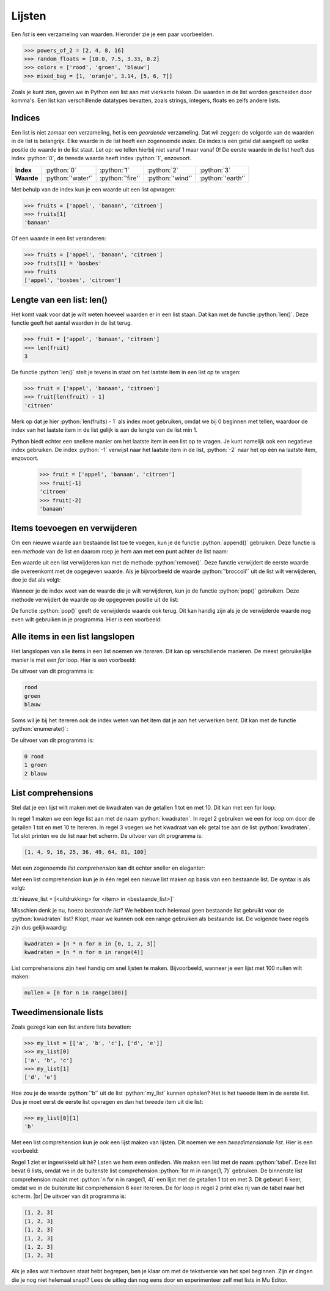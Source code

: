 .. role:: python(code)
   :language: python

.. |br| raw:: html

   <br/>

Lijsten
================

Een *list* is een verzameling van waarden. Hieronder zie je een paar voorbeelden.

.. code-block:: python

   >>> powers_of_2 = [2, 4, 8, 16]
   >>> random_floats = [10.0, 7.5, 3.33, 0.2]
   >>> colors = ['rood', 'groen', 'blauw']
   >>> mixed_bag = [1, 'oranje', 3.14, [5, 6, 7]]
   
Zoals je kunt zien, geven we in Python een list aan met vierkante haken. De waarden in de list worden gescheiden door komma's. Een list kan verschillende datatypes bevatten, zoals strings, integers, floats en zelfs andere lists.

.. dropdown:: Opdracht 01
   :open:
   :color: secondary
   :icon: pencil

   Maak in :file:`alchemytxt.py` een list met de naam :python:`elements` en vul deze met de vier elementen: :python:`'water'`, :python:`'fire'`, :python:`'wind'` en :python:`'earth'`. Print de list naar het scherm. Run het programma en vergelijk de uitvoer met de afbeelding hieronder.

   .. figure:: images/elements_01.png
      :class: image-border

Indices
---------

Een list is niet zomaar een verzameling, het is een *geordende* verzameling. Dat wil zeggen: de volgorde van de waarden in de list is belangrijk. Elke waarde in de list heeft een zogenoemde *index*. De index is een getal dat aangeeft op welke positie de waarde in de list staat. Let op: we tellen hierbij niet vanaf 1 maar vanaf 0! De eerste waarde in de list heeft dus index :python:`0`, de tweede waarde heeft index :python:`1`, enzovoort.

.. list-table::
   :header-rows: 0
   :stub-columns: 1

   * - Index
     - :python:`0` 
     - :python:`1`
     - :python:`2` 
     - :python:`3`
   * - Waarde
     - :python:`'water'`
     - :python:`'fire'`
     - :python:`'wind'`
     - :python:`'earth'`

Met behulp van de index kun je een waarde uit een list opvragen:

.. code-block:: python

   >>> fruits = ['appel', 'banaan', 'citroen']
   >>> fruits[1]
   'banaan'

Of een waarde in een list veranderen:

.. code-block:: python

   >>> fruits = ['appel', 'banaan', 'citroen']
   >>> fruits[1] = 'bosbes'
   >>> fruits
   ['appel', 'bosbes', 'citroen']

.. dropdown:: Opdracht 02
   :open:
   :color: secondary
   :icon: pencil

   Voeg twee regels aan je code in :file:`'alchemytxt.py'` toe, waarmee je het item :python:`'wind'` in de list :python:`elements` verandert in :python:`'air'` en de list nogmaals naar het scherm print. Je mag de code die al in :file:`'alchemytxt.py'` stond niet veranderen; je mag alleen regels toevoegen. Zorg ervoor dat je de juiste index gebruikt! |br|
   Run het programma en vergelijk de uitvoer met de afbeelding hieronder.

   .. figure:: images/elements_02.png
      :class: image-border

Lengte van een list: len()
---------------------------

Het komt vaak voor dat je wilt weten hoeveel waarden er in een list staan. Dat kan met de functie :python:`len()`. Deze functie geeft het aantal waarden in de list terug.

.. code-block:: python

   >>> fruit = ['appel', 'banaan', 'citroen']
   >>> len(fruit)
   3

De functie :python:`len()` stelt je tevens in staat om het laatste item in een list op te vragen:

.. code-block:: python

   >>> fruit = ['appel', 'banaan', 'citroen']
   >>> fruit[len(fruit) - 1]
   'citroen'

Merk op dat je hier :python:`len(fruits) - 1` als index moet gebruiken, omdat we bij 0 beginnen met tellen, waardoor de index van het laatste item in de list gelijk is aan de lengte van de list min 1.

Python biedt echter een snellere manier om het laatste item in een list op te vragen. Je kunt namelijk ook een negatieve index gebruiken. De index :python:`-1` verwijst naar het laatste item in de list, :python:`-2` naar het op één na laatste item, enzovoort.

   >>> fruit = ['appel', 'banaan', 'citroen']
   >>> fruit[-1]
   'citroen'
   >>> fruit[-2]
   'banaan'

.. dropdown:: Opdracht 03
   :open:
   :color: secondary
   :icon: pencil

   Voeg een regel toe aan je code in :file:`'alchemytxt.py'`, waarmee je het laatste item in de list :python:`elements` opvraagt en naar het scherm print. De uitvoer zou er zo moeten uitzien:

   .. figure:: images/elements_03.png
      :class: image-border

Items toevoegen en verwijderen
--------------------------------------------------

Om een nieuwe waarde aan bestaande list toe te voegen, kun je de functie :python:`append()` gebruiken. Deze functie is een *methode* van de list en daarom roep je hem aan met een punt achter de list naam:

.. code-block:: python
   :emphasize-lines: 2

   >>> groenten = ['andijvie', 'broccoli', 'courgette']
   >>> groenten.append('doperwt')
   >>> groenten
   ['andijvie', 'broccoli', 'courgette', 'doperwt']
   
Een waarde uit een list verwijderen kan met de methode :python:`remove()`. Deze functie verwijdert de eerste waarde die overeenkomt met de opgegeven waarde. Als je bijvoorbeeld de waarde :python:`'broccoli'` uit de list wilt verwijderen, doe je dat als volgt:

.. code-block:: python
   :emphasize-lines: 2

   >>> groenten = ['andijvie', 'broccoli', 'courgette']
   >>> groenten.remove('broccoli')
   >>> groenten
   ['andijvie', 'courgette']

Wanneer je de index weet van de waarde die je wilt verwijderen, kun je de functie :python:`pop()` gebruiken. Deze methode verwijdert de waarde op de opgegeven positie uit de list:

.. code-block:: python
   :emphasize-lines: 2

   >>> groenten = ['andijvie', 'broccoli', 'courgette']
   >>> groenten.pop(0)
   >>> groenten
   ['broccoli', 'courgette']

De functie :python:`pop()` geeft de verwijderde waarde ook terug. Dit kan handig zijn als je de verwijderde waarde nog even wilt gebruiken in je programma. Hier is een voorbeeld:

.. code-block:: python
   :emphasize-lines: 2

   >>> groenten = ['andijvie', 'broccoli', 'courgette']
   >>> verwijderde_waarde = groenten.pop(0)
   >>> groenten
   ['broccoli', 'courgette']
   >>> verwijderde_waarde
   'andijvie'

.. dropdown:: Opdracht 04
   :open:
   :color: secondary
   :icon: pencil

   Verwijder alle huidige code uit :file:`'alchemytxt.py'` en kopieer de onderstaande code naar het bestand.

   .. code-block:: python
      :linenos:

      elements = [
         'water',
         'fire',
         'wind',
         'earth',
         'steam',
         'wave',
         'plant',
         'smoke'
      ]
   
   Zoals je ziet, kun je de inhoud van de list ook in meerdere regels schrijven. Dit is vooral handig bij lange lijsten.

   Run de code en voer, terwijl het programma runt, in de CLI de volgende opdrachten uit:

   * Voeg het item :python:`'lava'` toe aan :python:`elements`.
   * Verwijder het item :python:`'steam'` uit :python:`elements`.
   * Voeg het item :python:`'dust'` toe aan :python:`elements`.
   * Verwijder het 5e item uit :python:`elements` (welke index hoort daarbij?).
   * Print de list :python:`elements` naar het scherm.
   * Print het aantal items in de list :python:`elements` naar het scherm.

   Bekijk daarna het resultaat hieronder en vergelijk de uitvoer met die van jou.

   .. dropdown:: Resultaat
      :color: secondary
      :icon: check-circle

      Als je het goed hebt gedaan, zou de inhoud van het CLI venster er ongeveer zo uit moeten zien:

      .. code-block:: python

         >>> elements.append('lava')
         >>> elements.remove('steam')
         >>> elements.append('dust')
         >>> elements.pop(4)
         'wave'
         >>> print(elements)
         ['water', 'fire', 'wind', 'earth', 'plant', 'smoke', 'lava', 'dust']
         >>> print(len(elements))
         8

Alle items in een list langslopen
--------------------------------------------------

Het langslopen van alle items in een list noemen we *itereren*. Dit kan op verschillende manieren. De meest gebruikelijke manier is met een *for* loop. Hier is een voorbeeld:

.. code-block:: python
   :linenos:

   kleuren = ['rood', 'groen', 'blauw']
   for kleur in kleuren:
      print(kleur)

De uitvoer van dit programma is:

.. code-block:: python

   rood
   groen
   blauw            

Soms wil je bij het itereren ook de index weten van het item dat je aan het verwerken bent. Dit kan met de functie :python:`enumerate()`:

.. code-block:: python
   :linenos:

   kleuren = ['rood', 'groen', 'blauw']
   for index, kleur in enumerate(kleuren):
      print(index, kleur)

De uitvoer van dit programma is:

.. code-block:: python

   0 rood
   1 groen
   2 blauw

.. dropdown:: Opdracht 05
   :open:
   :color: secondary
   :icon: pencil

   Verwijder weer alle code uit :file:`'alchemytxt.py'` en kopieer de onderstaande code naar het bestand.

   .. code-block:: python
      :linenos:

      elements = [
         'water',
         'fire',
         'wind',
         'earth',
         'steam',
         'wave',
         'plant',
         'smoke'
      ]

   Voeg aan deze code een for loop toe, die alle elementen in de list :python:`elements` afdrukt, samen met hun index in de vorm :python:`elements[index] = waarde`. Gebruik hiervoor een f-string. De uitvoer zou er zo uit moeten zien:

   .. code-block:: python

      elements[0] = water.
      elements[1] = fire.
      elements[2] = wind.
      elements[3] = earth.
      elements[4] = steam.
      elements[5] = wave.
      elements[6] = plant.
      elements[7] = smoke.

   .. dropdown:: Oplossing
      :color: secondary
      :icon: check-circle

      .. code-block:: python
         :linenos:
         :emphasize-lines: 12-13

         elements = [
            'water',
            'fire',
            'wind',
            'earth',
            'steam',
            'wave',
            'plant',
            'smoke'
         ]
      
         for index, value in enumerate(elements):
            print(f'elements[{index}] = {value}.')

List comprehensions
--------------------------------------------------

Stel dat je een lijst wilt maken met de kwadraten van de getallen 1 tot en met 10. Dit kan met een for loop:

.. code-block:: python
   :linenos:

   kwadraten = []
   for n in range(1, 11):
      kwadraten.append(n * n)
   print(kwadraten)

In regel 1 maken we een lege list aan met de naam :python:`kwadraten`. In regel 2 gebruiken we een for loop om door de getallen 1 tot en met 10 te itereren. In regel 3 voegen we het kwadraat van elk getal toe aan de list :python:`kwadraten`. Tot slot printen we de list naar het scherm. De uitvoer van dit programma is:

.. code-block:: python

   [1, 4, 9, 16, 25, 36, 49, 64, 81, 100]

Met een zogenoemde *list comprehension* kan dit echter sneller en eleganter:

.. code-block:: python
   :linenos:

   kwadraten = [n * n for n in range(1, 11)]
   print(kwadraten)

Met een list comprehension kun je in één regel een nieuwe list maken op basis van een bestaande list. De syntax is als volgt:

:tt:`nieuwe_list = [<uitdrukking> for <item> in <bestaande_list>]`

Misschien denk je nu, hoezo *bestaande list*? We hebben toch helemaal geen bestaande list gebruikt voor de :python:`kwadraten` list? Klopt, maar we kunnen ook een range gebruiken als bestaande list. De volgende twee regels zijn dus gelijkwaardig:

.. code-block:: python

   kwadraten = [n * n for n in [0, 1, 2, 3]]
   kwadraten = [n * n for n in range(4)]

List comprehensions zijn heel handig om snel lijsten te maken. Bijvoorbeeld, wanneer je een lijst met 100 nullen wilt maken:

.. code-block:: python

   nullen = [0 for n in range(100)]

.. dropdown:: Opdracht 06
   :open:
   :color: secondary
   :icon: pencil

   Verwijder alle code uit :file:`'alchemytxt.py'` en kopieer de onderstaande code naar het bestand.

   .. code-block:: python
      :linenos:

      even_getallen = ...
      print(even_getallen)

   Vervang de puntjes in regel 1 door een list comprehension, die een lijst maakt met de even getallen van 0 tot en met 100.

   .. dropdown:: Oplossing
      :color: secondary
      :icon: check-circle

      .. code-block:: python

         even_getallen = [2 * n for n in range(51)]

Tweedimensionale lists
--------------------------------------------------

Zoals gezegd kan een list andere lists bevatten:

.. code-block:: python

   >>> my_list = [['a', 'b', 'c'], ['d', 'e']]
   >>> my_list[0]
   ['a', 'b', 'c']
   >>> my_list[1]
   ['d', 'e']

Hoe zou je de waarde :python:`'b'` uit de list :python:`my_list` kunnen ophalen? Het is het tweede item in de eerste list. Dus je moet eerst de eerste list opvragen en dan het tweede item uit die list:

.. code-block:: python

   >>> my_list[0][1]
   'b'

.. dropdown:: Opdracht 07
   :open:
   :color: secondary
   :icon: pencil

   Verwijder alle code uit :file:`'alchemytxt.py'` en kopieer de onderstaande code naar het bestand.

   .. code-block:: python
      :linenos:

      tabel = [
         ['a', 'b', 'c'],
         ['d', 'e', 'f'],
         ['g', 'h', 'i']
      ]

   Voeg een regel code toe waarmee je de waarde :python:`'g'` ophaalt uit de list :python:`tabel` naar het scherm print.

Met een list comprehension kun je ook een lijst maken van lijsten. Dit noemen we een *tweedimensionale list*. Hier is een voorbeeld:

.. code-block:: python
   :linenos:

   tabel = [[n for n in range(1, 4)] for m in range(1, 7)]
   for row in tabel: print(row)

Regel 1 ziet er ingewikkeld uit hè? Laten we hem even ontleden. We maken een list met de naam :python:`tabel`. Deze list bevat 6 lists, omdat we in de buitenste list comprehension :python:`for m in range(1, 7)` gebruiken. De binnenste list comprehension maakt met :python:`n for n in range(1, 4)` een lijst met de getallen 1 tot en met 3. Dit gebeurt 6 keer, omdat we in de buitenste list comprehension 6 keer itereren. De for loop in regel 2 print elke rij van de tabel naar het scherm. |br|
De uitvoer van dit programma is:

.. code-block:: python

   [1, 2, 3]
   [1, 2, 3]
   [1, 2, 3]
   [1, 2, 3]
   [1, 2, 3]
   [1, 2, 3]

Als je alles wat hierboven staat hebt begrepen, ben je klaar om met de tekstversie van het spel beginnen. Zijn er dingen die je nog niet helemaal snapt? Lees de uitleg dan nog eens door en experimenteer zelf met lists in Mu Editor.